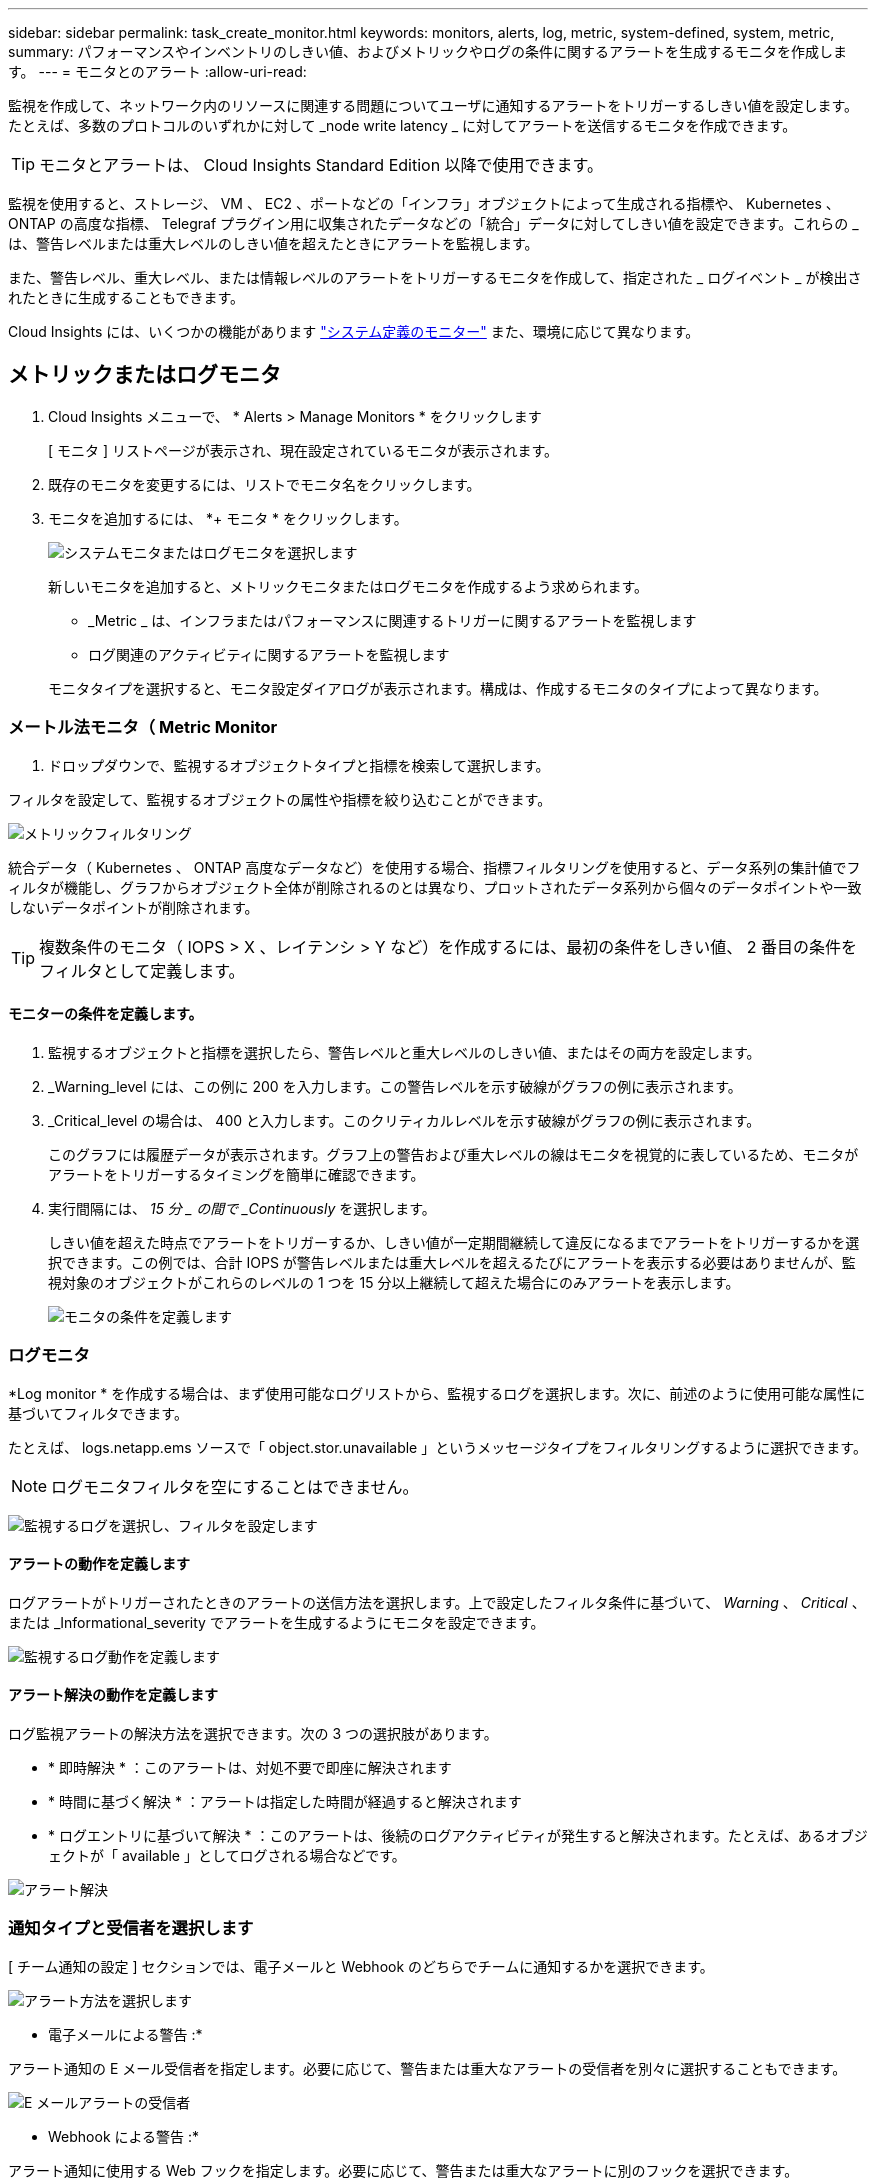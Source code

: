 ---
sidebar: sidebar 
permalink: task_create_monitor.html 
keywords: monitors, alerts, log, metric, system-defined, system, metric, 
summary: パフォーマンスやインベントリのしきい値、およびメトリックやログの条件に関するアラートを生成するモニタを作成します。 
---
= モニタとのアラート
:allow-uri-read: 


[role="lead"]
監視を作成して、ネットワーク内のリソースに関連する問題についてユーザに通知するアラートをトリガーするしきい値を設定します。たとえば、多数のプロトコルのいずれかに対して _node write latency _ に対してアラートを送信するモニタを作成できます。


TIP: モニタとアラートは、 Cloud Insights Standard Edition 以降で使用できます。


toc::[]
監視を使用すると、ストレージ、 VM 、 EC2 、ポートなどの「インフラ」オブジェクトによって生成される指標や、 Kubernetes 、 ONTAP の高度な指標、 Telegraf プラグイン用に収集されたデータなどの「統合」データに対してしきい値を設定できます。これらの _ は、警告レベルまたは重大レベルのしきい値を超えたときにアラートを監視します。

また、警告レベル、重大レベル、または情報レベルのアラートをトリガーするモニタを作成して、指定された _ ログイベント _ が検出されたときに生成することもできます。

Cloud Insights には、いくつかの機能があります link:task_system_monitors.html["システム定義のモニター"] また、環境に応じて異なります。



== メトリックまたはログモニタ

. Cloud Insights メニューで、 * Alerts > Manage Monitors * をクリックします
+
[ モニタ ] リストページが表示され、現在設定されているモニタが表示されます。

. 既存のモニタを変更するには、リストでモニタ名をクリックします。
. モニタを追加するには、 *+ モニタ * をクリックします。
+
image:Monitor_log_or_metric.png["システムモニタまたはログモニタを選択します"]

+
新しいモニタを追加すると、メトリックモニタまたはログモニタを作成するよう求められます。

+
** _Metric _ は、インフラまたはパフォーマンスに関連するトリガーに関するアラートを監視します
** ログ関連のアクティビティに関するアラートを監視します


+
モニタタイプを選択すると、モニタ設定ダイアログが表示されます。構成は、作成するモニタのタイプによって異なります。





=== メートル法モニタ（ Metric Monitor

. ドロップダウンで、監視するオブジェクトタイプと指標を検索して選択します。


フィルタを設定して、監視するオブジェクトの属性や指標を絞り込むことができます。

image:MonitorMetricFilter.png["メトリックフィルタリング"]

統合データ（ Kubernetes 、 ONTAP 高度なデータなど）を使用する場合、指標フィルタリングを使用すると、データ系列の集計値でフィルタが機能し、グラフからオブジェクト全体が削除されるのとは異なり、プロットされたデータ系列から個々のデータポイントや一致しないデータポイントが削除されます。


TIP: 複数条件のモニタ（ IOPS > X 、レイテンシ > Y など）を作成するには、最初の条件をしきい値、 2 番目の条件をフィルタとして定義します。



==== モニターの条件を定義します。

. 監視するオブジェクトと指標を選択したら、警告レベルと重大レベルのしきい値、またはその両方を設定します。
. _Warning_level には、この例に 200 を入力します。この警告レベルを示す破線がグラフの例に表示されます。
. _Critical_level の場合は、 400 と入力します。このクリティカルレベルを示す破線がグラフの例に表示されます。
+
このグラフには履歴データが表示されます。グラフ上の警告および重大レベルの線はモニタを視覚的に表しているため、モニタがアラートをトリガーするタイミングを簡単に確認できます。

. 実行間隔には、 _15 分 _ の間で _Continuously_ を選択します。
+
しきい値を超えた時点でアラートをトリガーするか、しきい値が一定期間継続して違反になるまでアラートをトリガーするかを選択できます。この例では、合計 IOPS が警告レベルまたは重大レベルを超えるたびにアラートを表示する必要はありませんが、監視対象のオブジェクトがこれらのレベルの 1 つを 15 分以上継続して超えた場合にのみアラートを表示します。

+
image:Monitor_metric_conditions.png["モニタの条件を定義します"]





=== ログモニタ

*Log monitor * を作成する場合は、まず使用可能なログリストから、監視するログを選択します。次に、前述のように使用可能な属性に基づいてフィルタできます。

たとえば、 logs.netapp.ems ソースで「 object.stor.unavailable 」というメッセージタイプをフィルタリングするように選択できます。


NOTE: ログモニタフィルタを空にすることはできません。

image:Monitor_log_monitor_filter.png["監視するログを選択し、フィルタを設定します"]



==== アラートの動作を定義します

ログアラートがトリガーされたときのアラートの送信方法を選択します。上で設定したフィルタ条件に基づいて、 _Warning_ 、 _Critical_ 、または _Informational_severity でアラートを生成するようにモニタを設定できます。

image:Monitor_log_alert_behavior.png["監視するログ動作を定義します"]



==== アラート解決の動作を定義します

ログ監視アラートの解決方法を選択できます。次の 3 つの選択肢があります。

* * 即時解決 * ：このアラートは、対処不要で即座に解決されます
* * 時間に基づく解決 * ：アラートは指定した時間が経過すると解決されます
* * ログエントリに基づいて解決 * ：このアラートは、後続のログアクティビティが発生すると解決されます。たとえば、あるオブジェクトが「 available 」としてログされる場合などです。


image:Monitor_log_monitor_resolution.png["アラート解決"]



=== 通知タイプと受信者を選択します

[ チーム通知の設定 ] セクションでは、電子メールと Webhook のどちらでチームに通知するかを選択できます。

image:Webhook_Choose_Monitor_Notification.png["アラート方法を選択します"]

* 電子メールによる警告 :*

アラート通知の E メール受信者を指定します。必要に応じて、警告または重大なアラートの受信者を別々に選択することもできます。

image:email_monitor_alerts.png["E メールアラートの受信者"]

* Webhook による警告 :*

アラート通知に使用する Web フックを指定します。必要に応じて、警告または重大なアラートに別のフックを選択できます。

image:Webhook_Monitor_Notifications.png["Webhook Alerting ( ウェブフック警告"]


NOTE: ONTAP データコレクタ通知は、クラスタ/データコレクタに関連する特定のモニタ通知よりも優先されます。Data Collector自体に設定した受信者リストには、データコレクタアラートが送信されます。アクティブなデータコレクタアラートがない場合は、監視用に生成されたアラートが特定の監視受信者に送信されます。



=== 対処方法または追加情報を設定しています

オプションの概要を追加したり、追加のインサイトや修正アクションを追加したりするには、「 * アラート概要の追加 * 」セクションに入力します。概要は 1024 文字以内で指定し、アラートとともに送信されます。分析情報 / 対処方法のフィールドは最大 67,000 文字で、アラートランディングページの概要セクションに表示されます。

これらのフィールドには、アラートを修正したり対処したりするためのメモ、リンク、手順を入力できます。

image:Monitors_Alert_Description.png["アラートの対処方法と概要"]



=== モニタを保存します

. 必要に応じて、モニタの概要を追加できます。
. モニターにわかりやすい名前を付け、 * 保存 * をクリックします。
+
新しいモニタがアクティブなモニタのリストに追加されます。





== 監視リスト

[Monitor] ページには、現在設定されているモニタが一覧表示され、次の情報が示されます

* モニタ名
* ステータス
* 監視対象のオブジェクト / 指標
* モニタの状態


モニターの右側にあるメニューをクリックし、 * 一時停止 * を選択すると、オブジェクトタイプの監視を一時的に停止できます。モニタリングを再開する準備ができたら、 * Resume * （続行）をクリックします。

モニタをコピーするには、メニューから「 * Duplicate （複製） * 」を選択します。その後、新しいモニタを変更して、オブジェクト / 指標、フィルタ、条件、 E メール受信者などを変更できます

モニタが不要になった場合は、メニューから * Delete * を選択して削除できます。



== グループを監視します

グループ化により、関連するモニタを表示および管理できます。たとえば、環境内のストレージ専用の監視グループを使用したり、特定の受信者リストに関連する監視を使用したりできます。

image:Monitors_GroupList.png["グループ化を監視します"]

次のモニタグループが表示されます。グループ名の横には、グループに含まれるモニタの数が表示されます。

* * すべてのモニタ * にすべてのモニタが一覧表示されます。
* * カスタムモニター * には、ユーザーが作成したすべてのモニターが一覧表示されます。
* * サスペンドされたモニタ * には、 Cloud Insights によってサスペンドされたすべてのシステムモニタが表示されます。
* Cloud Insights には、いくつかの * システム・モニター・グループ * が表示されます。このグループには、の 1 つ以上のグループが表示されます link:task_system_monitors.html["システム定義のモニタ"]ONTAP インフラストラクチャおよびワークロードモニタを含む。



NOTE: カスタムモニタは、一時停止、再開、削除、または別のグループへの移動が可能です。システム定義のモニタは一時停止および再開できますが、削除または移動することはできません。



=== 一時停止したモニタ

このグループは、 Cloud Insights が 1 つ以上のモニタを一時停止している場合にのみ表示されます。モニタが過度のアラートまたは継続的なアラートを生成している場合、モニタが一時停止することがあります。モニタがカスタムモニタの場合は、継続的なアラートの発生を防止する条件を変更してから、モニタを再開します。問題 がサスペンションを引き起こしている状態が解消されると、モニタはサスペンド状態のモニタグループから削除されます。



=== システム定義のモニター

これらのグループには、モニタに必要なデバイスやログが環境に含まれている限り、 Cloud Insights が提供するモニタが表示されます。

システム定義のモニタは、変更、別のグループへの移動、または削除できません。ただし、システムモニタを複製して、複製を変更または移動することはできます。

システムモニタには、 ONTAP インフラストラクチャ（ストレージ、ボリュームなど）のモニタ、ワークロード（ログモニタなど）、またはその他のグループが含まれます。ネットアップでは、お客様のニーズと製品の機能を常に評価しており、必要に応じてシステムの監視やグループの更新や追加を行います。



=== カスタムモニタグループ

必要に応じてモニタを含めるための独自のグループを作成できます。たとえば、すべてのストレージ関連モニタのグループを作成する場合などです。

新しいカスタムモニタグループを作成するには、「 + 」「新規モニタグループの作成 * 」ボタンをクリックします。グループの名前を入力し、 * グループの作成 * をクリックします。空のグループがその名前で作成されます。

モニタをグループに追加するには、 _all Monitors グループ（推奨）に移動し、次のいずれかの操作を行います。

* 単一のモニタを追加するには、モニタの右側にあるメニューをクリックし、 _ グループに追加 _ を選択します。モニタを追加するグループを選択します。
* モニタ名をクリックしてモニタの編集ビューを開き '_Associate to a monitor group_ セクションでグループを選択します
+
image:Monitors_AssociateToGroup.png["グループに関連付けます"]



モニタを削除するには、グループをクリックし、メニューから「 _ グループから削除」を選択します。モニタを _all Monitors _ または _Custom Monitors _ グループから削除することはできませんこれらのグループからモニタを削除するには、モニタ自体を削除する必要があります。


NOTE: グループからモニタを削除しても、モニタは Cloud Insights から削除されません。モニタを完全に削除するには、モニタを選択し、 _Delete_( 削除 ) をクリックします。これにより、その所有者であるグループからも削除され、どのユーザからも使用できなくなります。

同様にモニタを別のグループに移動するには '_Move to Group_ を選択します

グループ内のすべてのモニタを一度に一時停止または再開するには、グループのメニューを選択し、 _Pause_or_Resume_を クリックします。

同じメニューを使用して、グループの名前変更または削除を行います。グループを削除しても、 Cloud Insights からモニタは削除されません。これらのモニタは、 _ALL Monitors で使用できます。

image:Monitors_PauseGroup.png["グループを一時停止します"]



== システム定義のモニター

Cloud Insights には、指標とログの両方を監視するシステム定義のモニタが多数含まれています。使用可能なシステムモニタは、環境内にあるデータコレクタによって異なります。そのため、 Cloud Insights で使用できるモニタは、データコレクタが追加されたり、設定が変更されたりすると変更される可能性があります。

を表示します link:task_system_monitors.html["システム定義のモニター"] Cloud Insights に含まれるモニタの説明については、ページを参照してください。



=== 詳細情報

* link:task_view_and_manage_alerts.html["アラートの表示と非表示"]

